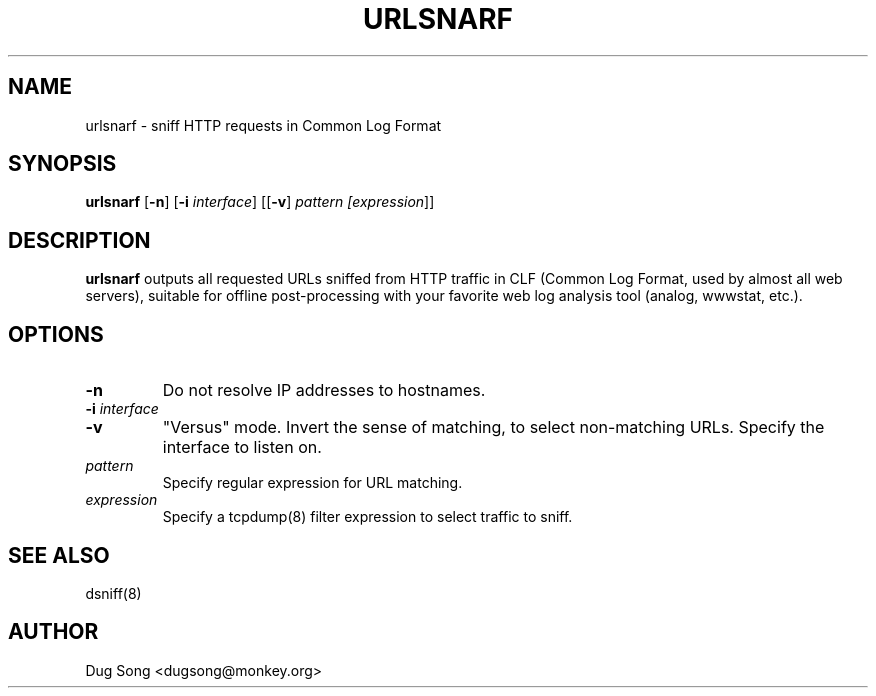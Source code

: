 .TH URLSNARF 8
.ad
.fi
.SH NAME
urlsnarf
\-
sniff HTTP requests in Common Log Format
.SH SYNOPSIS
.na
.nf
.fi
\fBurlsnarf\fR [\fB-n\fR] [\fB-i \fIinterface\fR]  [[\fB-v\fR] \fIpattern [\fIexpression\fR]]
.SH DESCRIPTION
.ad
.fi
\fBurlsnarf\fR outputs all requested URLs sniffed from HTTP traffic in
CLF (Common Log Format, used by almost all web servers), suitable for
offline post-processing with your favorite web log analysis tool
(analog, wwwstat, etc.).
.SH OPTIONS
.IP \fB-n\fR
Do not resolve IP addresses to hostnames.
.IP "\fB-i \fIinterface\fR"
.IP \fB-v\fR
"Versus" mode. Invert the sense of matching, to select non-matching
URLs.
Specify the interface to listen on.
.IP \fIpattern\fR
Specify regular expression for URL matching.
.IP "\fIexpression\fR"
Specify a tcpdump(8) filter expression to select traffic to sniff.
.SH "SEE ALSO"
dsniff(8)
.SH AUTHOR
.na
.nf
Dug Song <dugsong@monkey.org>
